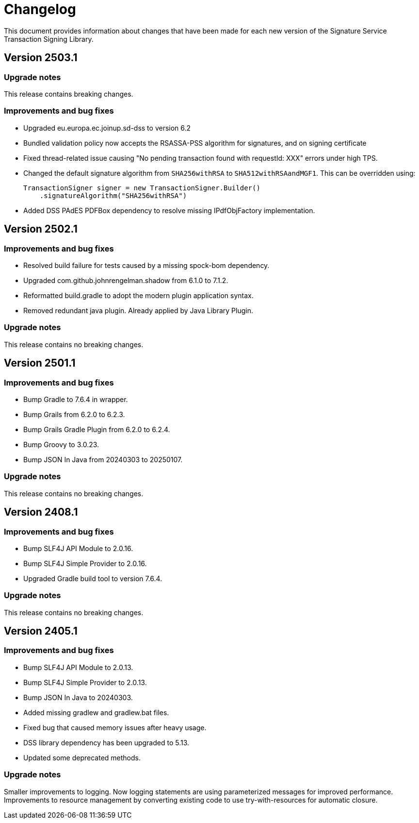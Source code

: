 = Changelog

This document provides information about changes that have been made for each new version
of the Signature Service Transaction Signing Library.

== Version 2503.1

=== Upgrade notes
This release contains breaking changes.

=== Improvements and bug fixes
* Upgraded eu.europa.ec.joinup.sd-dss to version 6.2
* Bundled validation policy now accepts the RSASSA-PSS algorithm for signatures, and on signing certificate
* Fixed thread-related issue causing "No pending transaction found with requestId: XXX" errors under high TPS.
* Changed the default signature algorithm from `SHA256withRSA` to `SHA512withRSAandMGF1`.
This can be overridden using:

    TransactionSigner signer = new TransactionSigner.Builder()
        .signatureAlgorithm("SHA256withRSA")

* Added DSS PAdES PDFBox dependency to resolve missing IPdfObjFactory implementation.

== Version 2502.1

=== Improvements and bug fixes
* Resolved build failure for tests caused by a missing spock-bom dependency.
* Upgraded com.github.johnrengelman.shadow from 6.1.0 to 7.1.2.
* Reformatted build.gradle to adopt the modern plugin application syntax.
* Removed redundant java plugin. Already applied by Java Library Plugin.

=== Upgrade notes
This release contains no breaking changes.

== Version 2501.1

=== Improvements and bug fixes
* Bump Gradle to 7.6.4 in wrapper.
* Bump Grails from 6.2.0 to 6.2.3.
* Bump Grails Gradle Plugin from 6.2.0 to 6.2.4.
* Bump Groovy to 3.0.23.
* Bump JSON In Java from 20240303 to 20250107.

=== Upgrade notes
This release contains no breaking changes.

== Version 2408.1

=== Improvements and bug fixes
* Bump SLF4J API Module to 2.0.16.
* Bump SLF4J Simple Provider to 2.0.16.
* Upgraded Gradle build tool to version 7.6.4.

=== Upgrade notes
This release contains no breaking changes.

== Version 2405.1

=== Improvements and bug fixes
* Bump SLF4J API Module to 2.0.13.
* Bump SLF4J Simple Provider to 2.0.13.
* Bump JSON In Java to 20240303.
* Added missing gradlew and gradlew.bat files.
* Fixed bug that caused memory issues after heavy usage.
* DSS library dependency has been upgraded to 5.13.
* Updated some deprecated methods.

=== Upgrade notes
Smaller improvements to logging. Now logging statements are using parameterized messages for improved performance.
Improvements to resource management by converting existing code to use try-with-resources for automatic closure.